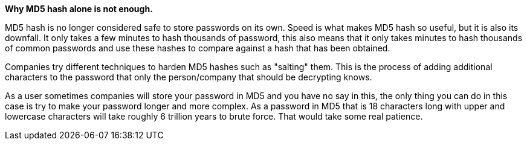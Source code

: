 *Why MD5 hash alone is not enough.*

MD5 hash is no longer considered safe to store passwords on its own. Speed is what makes MD5 hash so useful, but it is also its downfall. It only takes a few minutes to hash thousands of password, this also means that it only takes minutes to hash thousands of common passwords and use these hashes to compare against a hash that has been obtained.

Companies try different techniques to harden MD5 hashes such as "salting" them. This is the process of adding additional characters to the password that only the person/company that should be decrypting knows. 

As a user sometimes companies will store your password in MD5 and you have no say in this, the only thing you can do in this case is try to make your password longer and more complex. As a password in MD5 that is 18 characters long with upper and lowercase characters will take roughly 6 trillion years to brute force. That would take some real patience.